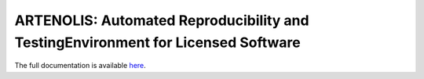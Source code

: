 .. raw:: html
    
    <p align="center">
        <img class="readme_logo" src="docs/source/_static/img/logo_artenolis.png" height="160px"/>
    </p>

ARTENOLIS: Automated Reproducibility and TestingEnvironment for Licensed Software
---------------------------------------------------------------------------------

The full documentation is available `here <https://opencobra.github.io/artenolis>`_.
